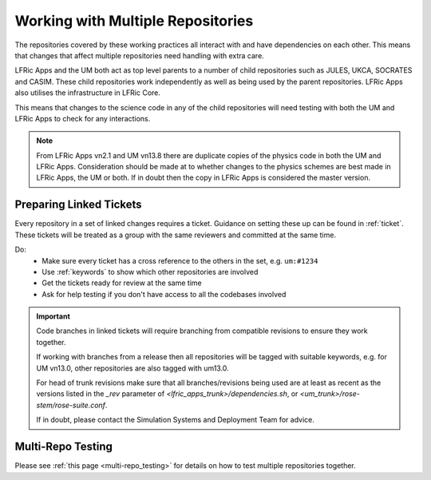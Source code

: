 .. _multirepo:

Working with Multiple Repositories
==================================
The repositories covered by these working practices all interact with and have
dependencies on each other. This means that changes that affect multiple
repositories need handling with extra care.

LFRic Apps and the UM both act as top level parents to a number of child
repositories such as JULES, UKCA, SOCRATES and CASIM. These child repositories
work independently as well as being used by the parent repositories. LFRic Apps
also utilises the infrastructure in LFRic Core.

This means that changes to the science code in any of the child repositories
will need testing with both the UM and LFRic Apps to check for any interactions.

.. note::
    From LFRic Apps vn2.1 and UM vn13.8 there are duplicate copies of the
    physics code in both the UM and LFRic Apps.
    Consideration should be made at to whether changes to the physics schemes are
    best made in LFRic Apps, the UM or both. If in doubt then the copy in LFRic
    Apps is considered the master version.

.. image:: images/repos.png
    :class: only-light

.. image:: images/repos_dark.png
    :class: only-dark

.. _linked:

Preparing Linked Tickets
------------------------
Every repository in a set of linked changes requires a ticket. Guidance on
setting these up can be found in :ref:`ticket`. These tickets will be treated
as a group with the same reviewers and committed at the same time.

Do:
    * Make sure every ticket has a cross reference to the others in the set, e.g. ``um:#1234``
    * Use :ref:`keywords` to show which other repositories are involved
    * Get the tickets ready for review at the same time
    * Ask for help testing if you don't have access to all the codebases involved

.. important::
    Code branches in linked tickets will require branching from compatible revisions
    to ensure they work together.

    If working with branches from a release then all repositories will  be tagged
    with suitable keywords, e.g. for UM vn13.0, other repositories are also tagged
    with um13.0.

    For head of trunk revisions make sure that all branches/revisions being used
    are at least as recent as the versions listed in the `_rev` parameter of
    `<lfric_apps_trunk>/dependencies.sh`, or `<um_trunk>/rose-stem/rose-suite.conf`.

    If in doubt, please contact the Simulation Systems and Deployment Team for advice.

.. _multirepo_testing:

Multi-Repo Testing
------------------

Please see :ref:`this page <multi-repo_testing>` for details on how to test multiple repositories together.
